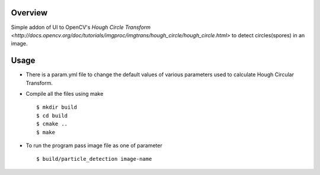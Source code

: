 Overview
--------

Simple addon of UI to OpenCV's `Hough Circle Transform
<http://docs.opencv.org/doc/tutorials/imgproc/imgtrans/hough_circle/hough_circle.html>`
to detect circles(spores) in an image.

Usage
-----

- There is a param.yml file to change the default values of various
  parameters used to calculate Hough Circular Transform.

- Compile all the files using make ::

  $ mkdir build
  $ cd build
  $ cmake ..
  $ make
  
- To run the program pass image file as one of parameter ::

  $ build/particle_detection image-name
